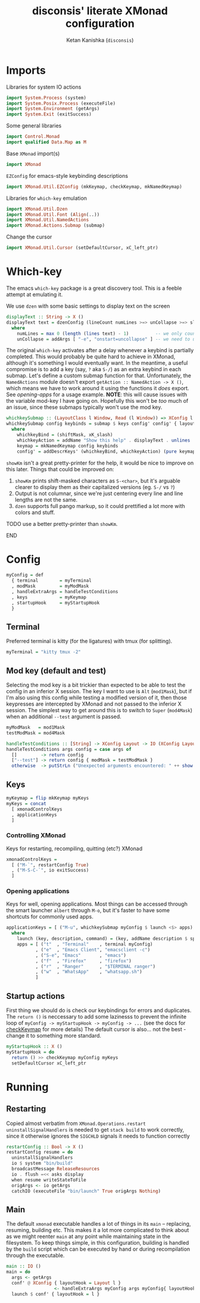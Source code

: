 #+TITLE: disconsis' literate XMonad configuration
#+AUTHOR: Ketan Kanishka (=disconsis=)
#+PROPERTY: header-args :tangle "Main.hs"

* Imports
Libraries for system IO actions
#+begin_src haskell
import System.Process (system)
import System.Posix.Process (executeFile)
import System.Environment (getArgs)
import System.Exit (exitSuccess)
#+end_src

Some general libraries
#+begin_src haskell
import Control.Monad
import qualified Data.Map as M
#+end_src

Base =XMonad= import(s)
#+begin_src haskell
import XMonad
#+end_src

=EZConfig= for emacs-style keybinding descriptions
#+begin_src haskell
import XMonad.Util.EZConfig (mkKeymap, checkKeymap, mkNamedKeymap)
#+end_src

Libraries for =which-key= emulation
#+begin_src haskell
import XMonad.Util.Dzen
import XMonad.Util.Font (Align(..))
import XMonad.Util.NamedActions
import XMonad.Actions.Submap (submap)
#+end_src

Change the cursor
#+begin_src haskell
import XMonad.Util.Cursor (setDefaultCursor, xC_left_ptr)
#+end_src

* Which-key
The emacs =which-key= package is a great discovery tool. This is a feeble attempt at emulating it.

We use =dzen= with some basic settings to display text on the screen
#+begin_src haskell
displayText :: String -> X ()
displayText text = dzenConfig (lineCount numLines >=> unCollapse >=> slaveAlign AlignCenter) text
  where
    numLines = max 0 (length (lines text) - 1)          -- we only count slave lines, so everything after the first one
    unCollapse = addArgs [ "-e", "onstart=uncollapse" ] -- we need to uncollapse at start, otherwise slave lines are only visible on mouseover
#+end_src

The original =which-key= activates after a delay whenever a keybind is partially completed. This would probably be quite hard to achieve in XMonad,
although it's something I would eventually want. In the meantime, a useful compromise is to add a key (say, ~?~ aka ~S-/~) as an extra keybind in each submap.
Let's define a custom submap function for that. Unfortunately, the =NamedActions= module doesn't export =getAction :: NamedAction -> X ()=, which means we have to
work around it using the functions it /does/ export. See [[opening-apps]] for a usage example.
*NOTE*: this will cause issues with the variable mod-key I have going on. Hopefully this won't be /too/ much of an issue, since these submaps typically won't use the mod key.
#+begin_src haskell
whichkeySubmap :: (LayoutClass l Window, Read (l Window)) => XConfig l -> [(String, NamedAction)] -> X ()
whichkeySubmap config keybinds = submap $ keys config' config' { layoutHook = Layout (layoutHook config') }
  where
    whichkeyBind = (shiftMask, xK_slash)
    whichkeyAction = addName "Show this help" . displayText . unlines . showKm
    keymap = mkNamedKeymap config keybinds
    config' = addDescrKeys' (whichkeyBind, whichkeyAction) (pure keymap) config
#+end_src


=showKm= isn't a great pretty-printer for the help, it would be nice to improve on this later.
Things that could be improved on:
1. =showKm= prints shift-masked characters as ~S-<char>~, but it's arguable clearer to display them as their capitalized versions (eg. ~S-/~ vs ~?~)
2. Output is not columnar, since we're just centering every line and line lengths are not the same.
3. =dzen= supports full pango markup, so it could prettified a lot more with colors and stuff.
*************** TODO use a better pretty-printer than =showKm=.
*************** END
* Config
#+begin_src haskell
myConfig = def
  { terminal        = myTerminal
  , modMask         = myModMask
  , handleExtraArgs = handleTestConditions
  , keys            = myKeymap
  , startupHook     = myStartupHook
  }
#+end_src

** Terminal
Preferred terminal is kitty (for the ligatures) with tmux (for splitting).
#+begin_src haskell
myTerminal = "kitty tmux -2"
#+end_src

** Mod key (default and test)
Selecting the mod key is a bit trickier than expected to be able to test the config in an inferior X session.
The key I want to use is =Alt= (=mod1Mask=), but if I'm also using this config while testing a modified version of it,
then those keypresses are intercepted by XMonad and not passed to the inferior X session. The simplest way to get
around this is to switch to =Super= (=mod4Mask=) when an additional =--test= argument is passed.
#+begin_src haskell
myModMask   = mod1Mask
testModMask = mod4Mask

handleTestConditions :: [String] -> XConfig Layout -> IO (XConfig Layout)
handleTestConditions args config = case args of
  []         -> return config
  ["--test"] -> return config { modMask = testModMask }
  otherwise  -> putStrLn ("Unexpected arguments encountered: " ++ show args) >> return config
#+end_src

** Keys
#+begin_src haskell
myKeymap = flip mkKeymap myKeys
myKeys = concat
  [ xmonadControlKeys
  , applicationKeys
  ]
#+end_src

*** Controlling XMonad
Keys for restarting, recompiling, quitting (etc?) XMonad
#+begin_src haskell
xmonadControlKeys =
  [ ("M-`", restartConfig True)
  , ("M-S-C-`", io exitSuccess)
  ]
#+end_src

*** Opening applications
Keys for well, opening applications. Most things can be accessed through the smart launcher =albert= through ~M-o~, but it's faster to have some shortcuts for commonly used apps.
#+name: opening-apps
#+begin_src haskell
applicationKeys = [ ("M-u", whichkeySubmap myConfig $ launch <$> apps) ]
  where
    launch (key, description, command) = (key, addName description $ spawn command)
    apps = [ ("t"  , "Terminal"    , terminal myConfig)
           , ("e"  , "Emacs Client", "emacsclient -c")
           , ("S-e", "Emacs"       , "emacs")
           , ("f"  , "Firefox"     , "firefox")
           , ("r"  , "Ranger"      , "$TERMINAL ranger")
           , ("w"  , "WhatsApp"    , "whatsapp.sh")
           ]
#+end_src

** Startup actions
First thing we should do is check our keybindings for errors and duplicates.
The =return ()= is neccessary to add some lazinesss to prevent the infinite loop of =myConfig -> myStartupHook -> myConfig -> ...= (see the docs for [[https://hackage.haskell.org/package/xmonad-contrib-0.16/docs/XMonad-Util-EZConfig.html#v:checkKeymap][checkKeymap]] for more details)
The default cursor is also... not the best - change it to something more standard.
#+begin_src haskell
  myStartupHook :: X ()
  myStartupHook = do
    return () >> checkKeymap myConfig myKeys
    setDefaultCursor xC_left_ptr
#+end_src

* Running
** Restarting
Copied almost verbatim from =XMonad.Operations.restart=
=uninstallSignalHandlers= is needed to get =stack build= to work correctly, since it otherwise
ignores the =SIGCHLD= signals it needs to function correctly
#+begin_src haskell
restartConfig :: Bool -> X ()
restartConfig resume = do
  uninstallSignalHandlers
  io $ system "bin/build"
  broadcastMessage ReleaseResources
  io . flush =<< asks display
  when resume writeStateToFile
  origArgs <- io getArgs
  catchIO (executeFile "bin/launch" True origArgs Nothing)
#+end_src

** Main
The default =xmonad= executable handles a lot of things in its =main= -- replacing, resuming, building etc.
This makes it a lot more complicated to think about as we might reenter =main= at any point while maintaining state in the filesystem.
To keep things simple, in this configuration, building is handled by the =build= script which can be executed by hand or during recompilation through the executable.
#+begin_src haskell
main :: IO ()
main = do
  args <- getArgs
  conf' @ XConfig { layoutHook = Layout l }
                  <- handleExtraArgs myConfig args myConfig{ layoutHook = Layout (layoutHook myConfig) }
  launch $ conf' { layoutHook = l }
#+end_src
